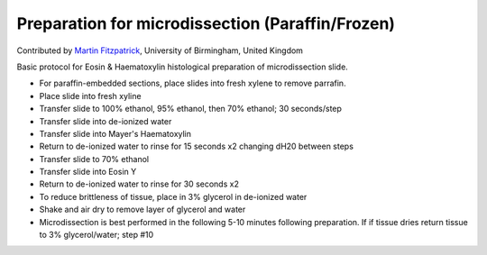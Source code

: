Preparation for microdissection (Paraffin/Frozen)
========================================================================================================

.. sectionauthor:: mfitzp <martin.fitzpatrick@gmail.com>

Contributed by `Martin Fitzpatrick <http://martinfitzpatrick.name/>`__, University of Birmingham, United Kingdom

Basic protocol for Eosin & Haematoxylin histological preparation of microdissection slide.








- For paraffin-embedded sections, place slides into fresh xylene to remove parrafin. 


- Place slide into fresh xyline


- Transfer slide to 100% ethanol, 95% ethanol, then 70% ethanol; 30 seconds/step


- Transfer slide into de-ionized water


- Transfer slide into Mayer's Haematoxylin


- Return to de-ionized water to rinse for 15 seconds x2 changing dH20 between steps


- Transfer slide to 70% ethanol


- Transfer slide into Eosin Y


- Return to de-ionized water to rinse for 30 seconds x2


- To reduce brittleness of tissue, place in 3% glycerol in de-ionized water


- Shake and air dry to remove layer of glycerol and water


- Microdissection is best performed in the following 5-10 minutes following preparation. If if tissue dries return tissue to 3% glycerol/water; step #10








